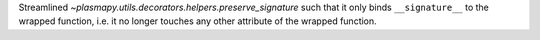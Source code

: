 Streamlined `~plasmapy.utils.decorators.helpers.preserve_signature` such that it only
binds ``__signature__`` to the wrapped function, i.e. it no longer touches
any other attribute of the wrapped function.
